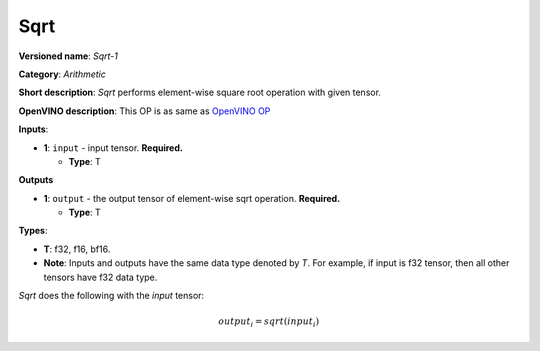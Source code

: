 .. SPDX-FileCopyrightText: 2020-2021 Intel Corporation
..
.. SPDX-License-Identifier: CC-BY-4.0

----
Sqrt
----

**Versioned name**: *Sqrt-1*

**Category**: *Arithmetic*

**Short description**: *Sqrt* performs element-wise square root operation with
given tensor.

**OpenVINO description**: This OP is as same as `OpenVINO OP
<https://docs.openvino.ai/2021.1/openvino_docs_ops_arithmetic_Sqrt_1.html>`__

**Inputs**:

* **1**: ``input`` - input tensor. **Required.**

  * **Type**: T

**Outputs**

* **1**: ``output`` - the output tensor of element-wise sqrt operation.
  **Required.**

  * **Type**: T

**Types**:

* **T**: f32, f16, bf16.
* **Note**: Inputs and outputs have the same data type denoted by *T*. For
  example, if input is f32 tensor, then all other tensors have f32 data type.

*Sqrt* does the following with the *input* tensor:

.. math::
   output_{i} = sqrt(input_{i})

